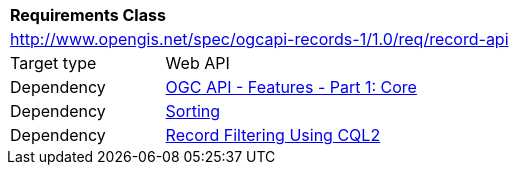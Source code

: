 [[rc_record_api]]
[cols="1,4",width="90%"]
|===
2+|*Requirements Class*
2+|http://www.opengis.net/spec/ogcapi-records-1/1.0/req/record-api
|Target type |Web API
|Dependency |http://www.opengis.net/spec/ogcapi-features-1/1.0/req/core[OGC API - Features - Part 1: Core]
|Dependency | <<rc_sorting,Sorting>>
|Dependency | <<rc_cql-filter,Record Filtering Using CQL2>>
|===
